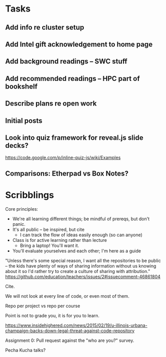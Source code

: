 * Tasks
** Add info re cluster setup
** Add Intel gift acknowledgement to home page
** Add background readings -- SWC stuff
** Add recommended readings -- HPC part of bookshelf
** Describe plans re open work
** Initial posts
** Look into quiz framework for reveal.js slide decks?

   https://code.google.com/p/inline-quiz-js/wiki/Examples
** Comparisons: Etherpad vs Box Notes?
* Scribblings

Core principles:
- We're all learning different things; be mindful of prereqs, but
  don't panic.
- It's all public -- be inspired, but cite
  - I can track the flow of ideas easily enough (so can anyone)
- Class is for active learning rather than lecture
  - Bring a laptop!  You'll want it.
- You'll evaluate yourselves and each other; I'm here as a guide

"Unless there's some special reason, I want all the repositories to be
public -- the kids have plenty of ways of sharing information without
us knowing about it so I'd rather try to create a culture of sharing
with attribution."
https://github.com/education/teachers/issues/2#issuecomment-46861804

Cite.

We will not look at every line of code, or even most of them.

Repo per project vs repo per course

Point is not to grade you, it is for you to learn.

https://www.insidehighered.com/news/2015/02/19/u-illinois-urbana-champaign-backs-down-legal-threat-against-code-repository

Assignment 0: Pull request against the "who are you?" survey.

Pecha Kucha talks?
